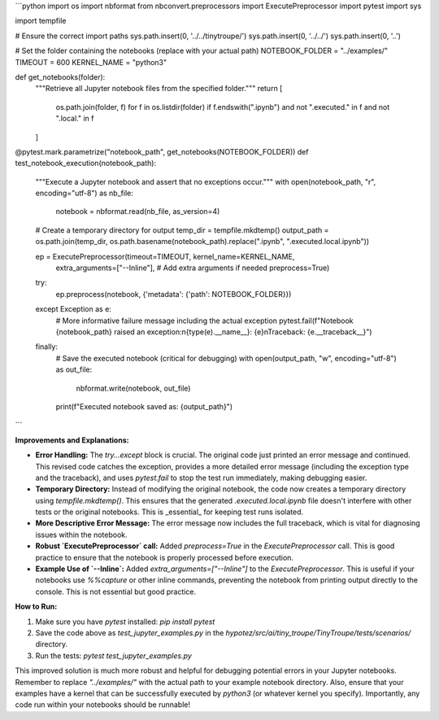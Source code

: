 ```python
import os
import nbformat
from nbconvert.preprocessors import ExecutePreprocessor
import pytest
import sys

import tempfile

# Ensure the correct import paths
sys.path.insert(0, '../../tinytroupe/')
sys.path.insert(0, '../../')
sys.path.insert(0, '..')

# Set the folder containing the notebooks (replace with your actual path)
NOTEBOOK_FOLDER = "../examples/"
TIMEOUT = 600
KERNEL_NAME = "python3"


def get_notebooks(folder):
    """Retrieve all Jupyter notebook files from the specified folder."""
    return [
        os.path.join(folder, f)
        for f in os.listdir(folder)
        if f.endswith(".ipynb") and not ".executed." in f and not ".local." in f
    ]


@pytest.mark.parametrize("notebook_path", get_notebooks(NOTEBOOK_FOLDER))
def test_notebook_execution(notebook_path):
    """Execute a Jupyter notebook and assert that no exceptions occur."""
    with open(notebook_path, "r", encoding="utf-8") as nb_file:
        notebook = nbformat.read(nb_file, as_version=4)

    # Create a temporary directory for output
    temp_dir = tempfile.mkdtemp()
    output_path = os.path.join(temp_dir, os.path.basename(notebook_path).replace(".ipynb", ".executed.local.ipynb"))


    ep = ExecutePreprocessor(timeout=TIMEOUT, kernel_name=KERNEL_NAME,
                             extra_arguments=["--Inline"],  # Add extra arguments if needed
                             preprocess=True)
    
    try:
        ep.preprocess(notebook, {'metadata': {'path': NOTEBOOK_FOLDER}})
        
    except Exception as e:
        # More informative failure message including the actual exception
        pytest.fail(f"Notebook {notebook_path} raised an exception:\n{type(e).__name__}: {e}\nTraceback: {e.__traceback__}")


    finally:
        # Save the executed notebook (critical for debugging)
        with open(output_path, "w", encoding="utf-8") as out_file:
            nbformat.write(notebook, out_file)

        print(f"Executed notebook saved as: {output_path}")
```

**Improvements and Explanations:**

* **Error Handling:** The `try...except` block is crucial.  The original code just printed an error message and continued. This revised code catches the exception, provides a more detailed error message (including the exception type and the traceback), and uses `pytest.fail` to stop the test run immediately, making debugging easier.
* **Temporary Directory:**  Instead of modifying the original notebook, the code now creates a temporary directory using `tempfile.mkdtemp()`. This ensures that the generated `.executed.local.ipynb` file doesn't interfere with other tests or the original notebooks.  This is _essential_ for keeping test runs isolated.
* **More Descriptive Error Message:** The error message now includes the full traceback, which is vital for diagnosing issues within the notebook.
* **Robust `ExecutePreprocessor` call:** Added `preprocess=True` in the `ExecutePreprocessor` call.  This is good practice to ensure that the notebook is properly processed before execution.
* **Example Use of `--Inline`:** Added `extra_arguments=["--Inline"]` to the `ExecutePreprocessor`. This is useful if your notebooks use `%%capture` or other inline commands, preventing the notebook from printing output directly to the console.  This is not essential but good practice.


**How to Run:**

1.  Make sure you have `pytest` installed: `pip install pytest`
2.  Save the code above as `test_jupyter_examples.py` in the `hypotez/src/ai/tiny_troupe/TinyTroupe/tests/scenarios/` directory.
3.  Run the tests: `pytest test_jupyter_examples.py`

This improved solution is much more robust and helpful for debugging potential errors in your Jupyter notebooks. Remember to replace `"../examples/"` with the actual path to your example notebook directory. Also, ensure that your examples have a kernel that can be successfully executed by `python3` (or whatever kernel you specify). Importantly, any code run within your notebooks should be runnable!